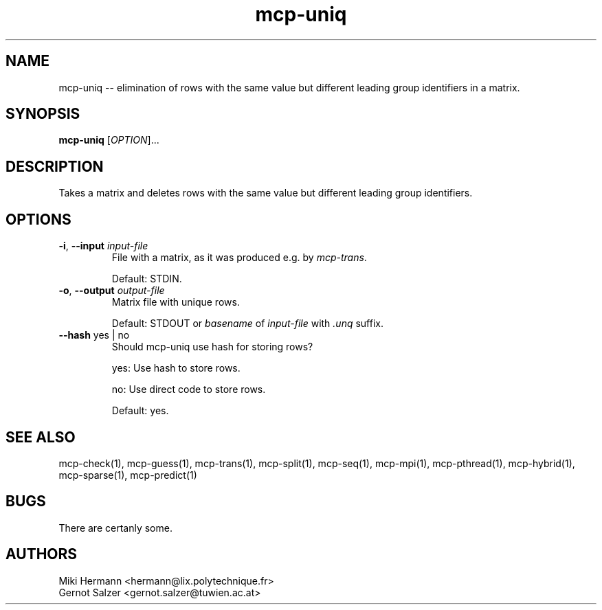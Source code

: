 .\" Copyright (c) 2019-2021 Miki Hermann & Gernot Salzer
.TH mcp-uniq 1 "2021-08-10" "1.04" "MCP System"
.
.SH NAME
mcp-uniq -- elimination of rows with the same value but different leading
group identifiers in a matrix.
.
.SH SYNOPSIS
.B mcp-uniq
.RI [\| "OPTION" "\|]\|.\|.\|."
.
.SH DESCRIPTION
.PP
Takes a matrix and deletes rows with the same value but different leading
group identifiers.
.
.SH OPTIONS
.
.TP
\fB\-i\fR, \fB\-\-input\fI input-file
File with a matrix, as it was produced e.g. by \fImcp-trans\fR.
.IP
Default: STDIN.
.
.TP
\fB\-o\fR, \fB\-\-output\fI output-file
Matrix file with unique rows.
.IP
Default: STDOUT or \fIbasename\fR of \fIinput-file\fR with \fI.unq\fR suffix.
.
.TP
\fB\-\-hash \fRyes | no
Should mcp-uniq use hash for storing rows?
.IP
yes:
Use hash to store rows.
.IP
no:
Use direct code to store rows.
.IP
Default: yes.
.
.PP
.
.
.SH SEE ALSO
mcp-check(1),
mcp-guess(1),
mcp-trans(1),
mcp-split(1),
mcp-seq(1),
mcp-mpi(1),
mcp-pthread(1),
mcp-hybrid(1),
mcp-sparse(1),
mcp-predict(1)
.
.SH BUGS
There are certanly some.
.
.SH AUTHORS
Miki Hermann <hermann@lix.polytechnique.fr>
.br
Gernot Salzer <gernot.salzer@tuwien.ac.at>
